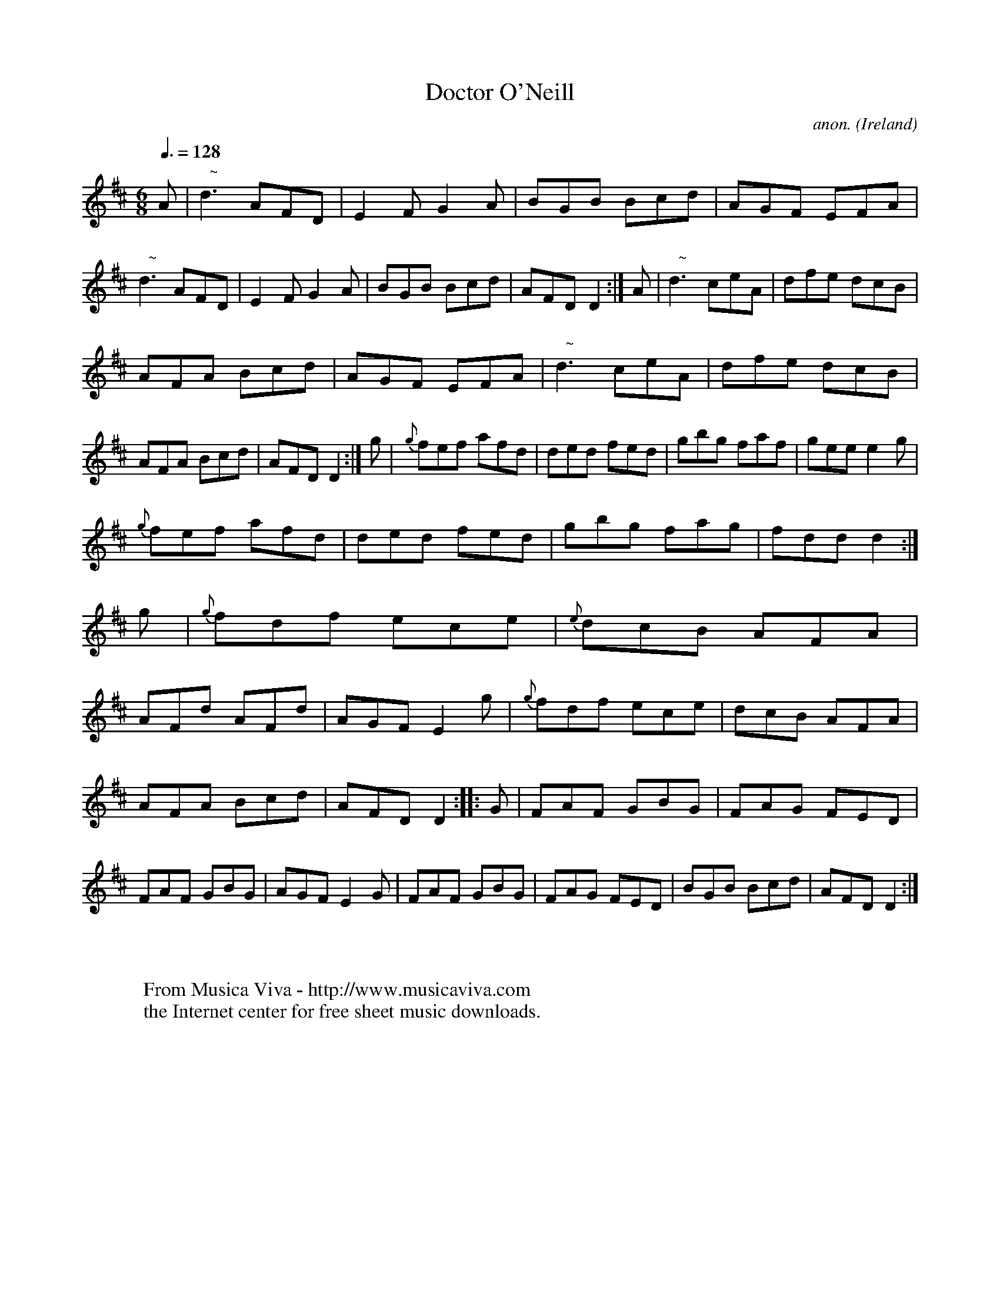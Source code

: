 X:6
T:Doctor O'Neill
C:anon.
O:Ireland
B:Francis O'Neill: "The Dance Music of Ireland" (1907) no. 6
R:Double jig
Z:Transcribed by Frank Nordberg - http://www.musicaviva.com
F:http://www.musicaviva.com/abc/tunes/ireland/oneill-1001/0006/oneill-1001-0006-1.abc
m:Nn3 = n o/n/ (3m/n/-n/
M:6/8
L:1/8
Q:3/8=128
K:D
A|"   ~"Nd3 AFD|E2F G2 A|BGB Bcd|AGF EFA|"   ~"Nd3 AFD|\
E2 F G2 A|BGB Bcd|AFD D2:|A|"   ~"Nd3 ceA|dfe dcB|
AFA Bcd|AGF EFA|"   ~"Nd3 ceA|dfe dcB|AFA Bcd|AFD D2:|g|\
{g}fef afd|ded fed|gbg faf|gee e2 g|
{g}fef afd|ded fed|gbg fag|fdd d2:|g|\
{g}fdf ece|{e}dcB AFA|AFd AFd|AGF E2 g|{g}fdf ece|dcB AFA|
AFA Bcd|AFD D2::G|FAF GBG|FAG FED|FAF GBG|AGF E2G|\
FAF GBG|FAG FED|BGB Bcd|AFD D2:|
W:
W:
W:  From Musica Viva - http://www.musicaviva.com
W:  the Internet center for free sheet music downloads.
